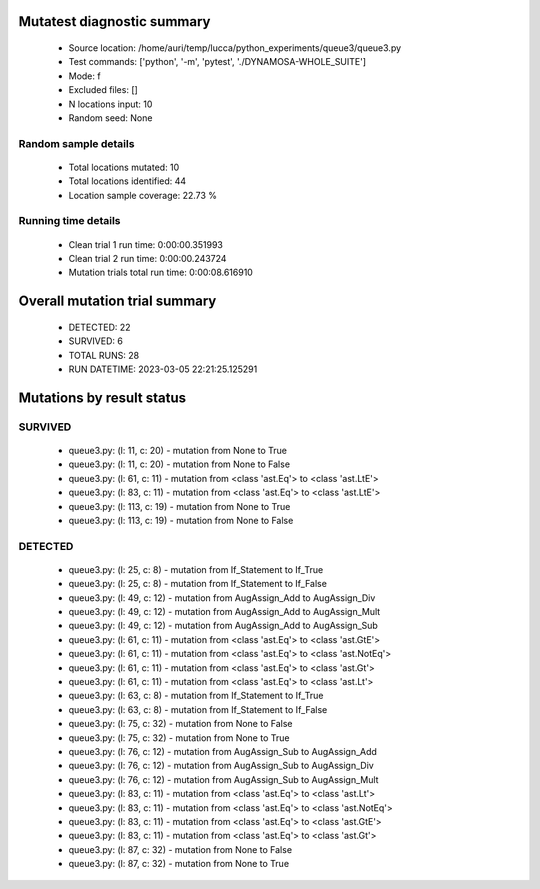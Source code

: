 Mutatest diagnostic summary
===========================
 - Source location: /home/auri/temp/lucca/python_experiments/queue3/queue3.py
 - Test commands: ['python', '-m', 'pytest', './DYNAMOSA-WHOLE_SUITE']
 - Mode: f
 - Excluded files: []
 - N locations input: 10
 - Random seed: None

Random sample details
---------------------
 - Total locations mutated: 10
 - Total locations identified: 44
 - Location sample coverage: 22.73 %


Running time details
--------------------
 - Clean trial 1 run time: 0:00:00.351993
 - Clean trial 2 run time: 0:00:00.243724
 - Mutation trials total run time: 0:00:08.616910

Overall mutation trial summary
==============================
 - DETECTED: 22
 - SURVIVED: 6
 - TOTAL RUNS: 28
 - RUN DATETIME: 2023-03-05 22:21:25.125291


Mutations by result status
==========================


SURVIVED
--------
 - queue3.py: (l: 11, c: 20) - mutation from None to True
 - queue3.py: (l: 11, c: 20) - mutation from None to False
 - queue3.py: (l: 61, c: 11) - mutation from <class 'ast.Eq'> to <class 'ast.LtE'>
 - queue3.py: (l: 83, c: 11) - mutation from <class 'ast.Eq'> to <class 'ast.LtE'>
 - queue3.py: (l: 113, c: 19) - mutation from None to True
 - queue3.py: (l: 113, c: 19) - mutation from None to False


DETECTED
--------
 - queue3.py: (l: 25, c: 8) - mutation from If_Statement to If_True
 - queue3.py: (l: 25, c: 8) - mutation from If_Statement to If_False
 - queue3.py: (l: 49, c: 12) - mutation from AugAssign_Add to AugAssign_Div
 - queue3.py: (l: 49, c: 12) - mutation from AugAssign_Add to AugAssign_Mult
 - queue3.py: (l: 49, c: 12) - mutation from AugAssign_Add to AugAssign_Sub
 - queue3.py: (l: 61, c: 11) - mutation from <class 'ast.Eq'> to <class 'ast.GtE'>
 - queue3.py: (l: 61, c: 11) - mutation from <class 'ast.Eq'> to <class 'ast.NotEq'>
 - queue3.py: (l: 61, c: 11) - mutation from <class 'ast.Eq'> to <class 'ast.Gt'>
 - queue3.py: (l: 61, c: 11) - mutation from <class 'ast.Eq'> to <class 'ast.Lt'>
 - queue3.py: (l: 63, c: 8) - mutation from If_Statement to If_True
 - queue3.py: (l: 63, c: 8) - mutation from If_Statement to If_False
 - queue3.py: (l: 75, c: 32) - mutation from None to False
 - queue3.py: (l: 75, c: 32) - mutation from None to True
 - queue3.py: (l: 76, c: 12) - mutation from AugAssign_Sub to AugAssign_Add
 - queue3.py: (l: 76, c: 12) - mutation from AugAssign_Sub to AugAssign_Div
 - queue3.py: (l: 76, c: 12) - mutation from AugAssign_Sub to AugAssign_Mult
 - queue3.py: (l: 83, c: 11) - mutation from <class 'ast.Eq'> to <class 'ast.Lt'>
 - queue3.py: (l: 83, c: 11) - mutation from <class 'ast.Eq'> to <class 'ast.NotEq'>
 - queue3.py: (l: 83, c: 11) - mutation from <class 'ast.Eq'> to <class 'ast.GtE'>
 - queue3.py: (l: 83, c: 11) - mutation from <class 'ast.Eq'> to <class 'ast.Gt'>
 - queue3.py: (l: 87, c: 32) - mutation from None to False
 - queue3.py: (l: 87, c: 32) - mutation from None to True